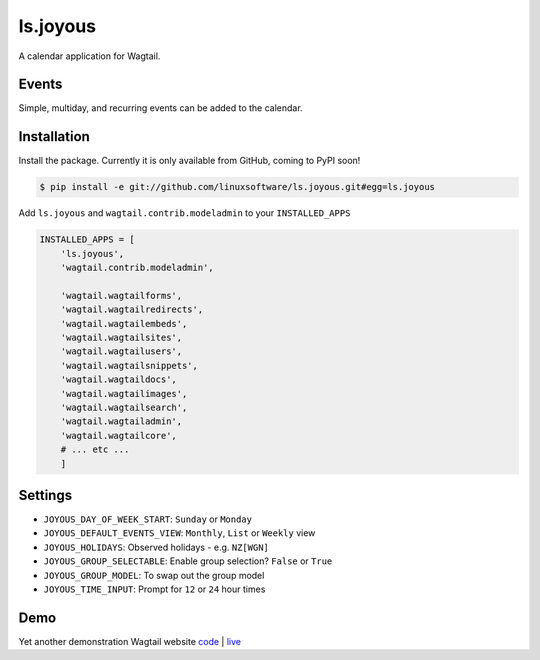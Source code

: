 ===============
ls.joyous
===============

A calendar application for Wagtail.

Events
-------
Simple, multiday, and recurring events can be added to the calendar.

Installation
-------------

Install the package. Currently it is only available from GitHub, coming to PyPI soon!

.. code-block:: bash

    $ pip install -e git://github.com/linuxsoftware/ls.joyous.git#egg=ls.joyous

Add ``ls.joyous`` and ``wagtail.contrib.modeladmin`` to your ``INSTALLED_APPS``

.. code-block:: python

    INSTALLED_APPS = [
        'ls.joyous',
        'wagtail.contrib.modeladmin',

        'wagtail.wagtailforms',
        'wagtail.wagtailredirects',
        'wagtail.wagtailembeds',
        'wagtail.wagtailsites',
        'wagtail.wagtailusers',
        'wagtail.wagtailsnippets',
        'wagtail.wagtaildocs',
        'wagtail.wagtailimages',
        'wagtail.wagtailsearch',
        'wagtail.wagtailadmin',
        'wagtail.wagtailcore',
        # ... etc ...
        ]


Settings
--------
* ``JOYOUS_DAY_OF_WEEK_START``: ``Sunday`` or ``Monday``
* ``JOYOUS_DEFAULT_EVENTS_VIEW``: ``Monthly``, ``List`` or ``Weekly`` view
* ``JOYOUS_HOLIDAYS``: Observed holidays - e.g. ``NZ[WGN]``
* ``JOYOUS_GROUP_SELECTABLE``: Enable group selection? ``False`` or ``True``
* ``JOYOUS_GROUP_MODEL``: To swap out the group model
* ``JOYOUS_TIME_INPUT``: Prompt for ``12`` or ``24`` hour times

Demo
-----
Yet another demonstration Wagtail website `code <http://github.com/linuxsoftware/orange-wagtail-site>`_ | `live <http://demo.linuxsoftware.nz>`_
